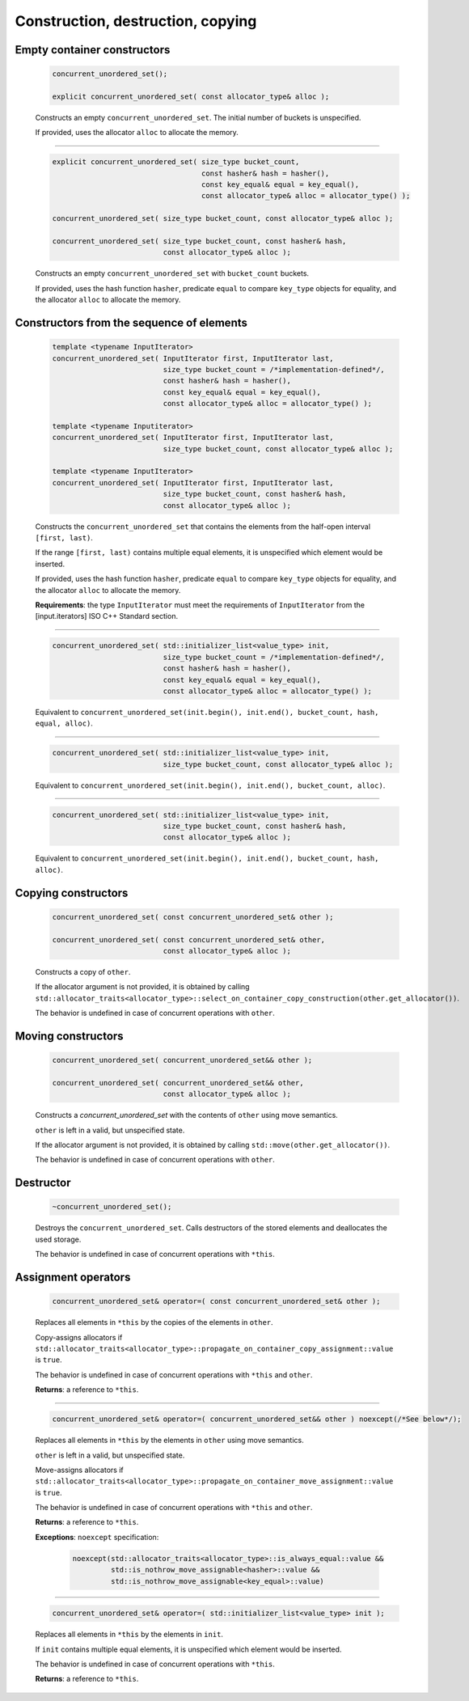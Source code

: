 .. SPDX-FileCopyrightText: 2019-2020 Intel Corporation
..
.. SPDX-License-Identifier: CC-BY-4.0

==================================
Construction, destruction, copying
==================================

Empty container constructors
----------------------------

    .. code:: cpp

        concurrent_unordered_set();

        explicit concurrent_unordered_set( const allocator_type& alloc );

    Constructs an empty ``concurrent_unordered_set``. The initial number of
    buckets is unspecified.

    If provided, uses the allocator ``alloc`` to allocate the memory.

-----------------------------------------------------------------------------

    .. code:: cpp

        explicit concurrent_unordered_set( size_type bucket_count,
                                           const hasher& hash = hasher(),
                                           const key_equal& equal = key_equal(),
                                           const allocator_type& alloc = allocator_type() );

        concurrent_unordered_set( size_type bucket_count, const allocator_type& alloc );

        concurrent_unordered_set( size_type bucket_count, const hasher& hash,
                                  const allocator_type& alloc );

    Constructs an empty ``concurrent_unordered_set`` with ``bucket_count`` buckets.

    If provided, uses the hash function ``hasher``, predicate ``equal`` to compare ``key_type``
    objects for equality, and the allocator ``alloc`` to allocate the memory.

Constructors from the sequence of elements
------------------------------------------

    .. code:: cpp

        template <typename InputIterator>
        concurrent_unordered_set( InputIterator first, InputIterator last,
                                  size_type bucket_count = /*implementation-defined*/,
                                  const hasher& hash = hasher(),
                                  const key_equal& equal = key_equal(),
                                  const allocator_type& alloc = allocator_type() );

        template <typename Inputiterator>
        concurrent_unordered_set( InputIterator first, InputIterator last,
                                  size_type bucket_count, const allocator_type& alloc );

        template <typename InputIterator>
        concurrent_unordered_set( InputIterator first, InputIterator last,
                                  size_type bucket_count, const hasher& hash,
                                  const allocator_type& alloc );

    Constructs the ``concurrent_unordered_set`` that contains the elements from the half-open
    interval ``[first, last)``.

    If the range ``[first, last)`` contains multiple equal elements, it is unspecified which
    element would be inserted.

    If provided, uses the hash function ``hasher``, predicate ``equal`` to compare ``key_type``
    objects for equality, and the allocator ``alloc`` to allocate the memory.

    **Requirements**: the type ``InputIterator`` must meet the requirements of ``InputIterator``
    from the [input.iterators] ISO C++ Standard section.

-----------------------------------------------------------------------------

    .. code:: cpp

        concurrent_unordered_set( std::initializer_list<value_type> init,
                                  size_type bucket_count = /*implementation-defined*/,
                                  const hasher& hash = hasher(),
                                  const key_equal& equal = key_equal(),
                                  const allocator_type& alloc = allocator_type() );

    Equivalent to ``concurrent_unordered_set(init.begin(), init.end(), bucket_count, hash, equal, alloc)``.

-----------------------------------------------------------------------------

    .. code:: cpp

        concurrent_unordered_set( std::initializer_list<value_type> init,
                                  size_type bucket_count, const allocator_type& alloc );

    Equivalent to ``concurrent_unordered_set(init.begin(), init.end(), bucket_count, alloc)``.

-----------------------------------------------------------------------------

    .. code:: cpp

        concurrent_unordered_set( std::initializer_list<value_type> init,
                                  size_type bucket_count, const hasher& hash,
                                  const allocator_type& alloc );

    Equivalent to ``concurrent_unordered_set(init.begin(), init.end(), bucket_count, hash, alloc)``.

Copying constructors
--------------------

    .. code:: cpp

        concurrent_unordered_set( const concurrent_unordered_set& other );

        concurrent_unordered_set( const concurrent_unordered_set& other,
                                  const allocator_type& alloc );

    Constructs a copy of ``other``.

    If the allocator argument is not provided, it is obtained by calling
    ``std::allocator_traits<allocator_type>::select_on_container_copy_construction(other.get_allocator())``.

    The behavior is undefined in case of concurrent operations with ``other``.

Moving constructors
-------------------

    .. code:: cpp

        concurrent_unordered_set( concurrent_unordered_set&& other );

        concurrent_unordered_set( concurrent_unordered_set&& other,
                                  const allocator_type& alloc );

    Constructs a `concurrent_unordered_set` with the contents of ``other`` using move semantics.

    ``other`` is left in a valid, but unspecified state.

    If the allocator argument is not provided, it is obtained by calling ``std::move(other.get_allocator())``.

    The behavior is undefined in case of concurrent operations with ``other``.

Destructor
----------

    .. code:: cpp

        ~concurrent_unordered_set();

    Destroys the ``concurrent_unordered_set``. Calls destructors of the stored elements and
    deallocates the used storage.

    The behavior is undefined in case of concurrent operations with ``*this``.

Assignment operators
--------------------

    .. code:: cpp

        concurrent_unordered_set& operator=( const concurrent_unordered_set& other );

    Replaces all elements in ``*this`` by the copies of the elements in ``other``.

    Copy-assigns allocators if ``std::allocator_traits<allocator_type>::propagate_on_container_copy_assignment::value``
    is ``true``.

    The behavior is undefined in case of concurrent operations with ``*this`` and ``other``.

    **Returns**: a reference to ``*this``.

-----------------------------------------------------------------------------

    .. code:: cpp

        concurrent_unordered_set& operator=( concurrent_unordered_set&& other ) noexcept(/*See below*/);

    Replaces all elements in ``*this`` by the elements in ``other`` using move semantics.

    ``other`` is left in a valid, but unspecified state.

    Move-assigns allocators if ``std::allocator_traits<allocator_type>::propagate_on_container_move_assignment::value``
    is ``true``.

    The behavior is undefined in case of concurrent operations with ``*this`` and ``other``.

    **Returns**: a reference to ``*this``.

    **Exceptions**: ``noexcept`` specification:

        .. code:: cpp

            noexcept(std::allocator_traits<allocator_type>::is_always_equal::value &&
                     std::is_nothrow_move_assignable<hasher>::value &&
                     std::is_nothrow_move_assignable<key_equal>::value)

-----------------------------------------------------------------------------

    .. code:: cpp

        concurrent_unordered_set& operator=( std::initializer_list<value_type> init );

    Replaces all elements in ``*this`` by the elements in ``init``.

    If ``init`` contains multiple equal elements, it is unspecified which element would be inserted.

    The behavior is undefined in case of concurrent operations with ``*this``.

    **Returns**: a reference to ``*this``.
